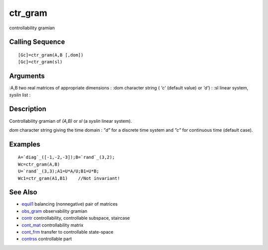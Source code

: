 


ctr_gram
========

controllability gramian



Calling Sequence
~~~~~~~~~~~~~~~~


::

    [Gc]=ctr_gram(A,B [,dom])
    [Gc]=ctr_gram(sl)




Arguments
~~~~~~~~~

:A,B two real matrices of appropriate dimensions
: :dom character string ( `'c'` (default value) or `'d'`)
: :sl linear system, `syslin` list
:



Description
~~~~~~~~~~~

Controllability gramian of `(A,B)` or `sl` (a `syslin` linear system).

`dom` character string giving the time domain : `"d"` for a discrete
time system and `"c"` for continuous time (default case).



Examples
~~~~~~~~


::

    A=`diag`_([-1,-2,-3]);B=`rand`_(3,2);
    Wc=ctr_gram(A,B)
    U=`rand`_(3,3);A1=U*A/U;B1=U*B;
    Wc1=ctr_gram(A1,B1)    //Not invariant!




See Also
~~~~~~~~


+ `equil1`_ balancing (nonnegative) pair of matrices
+ `obs_gram`_ observability gramian
+ `contr`_ controllability, controllable subspace, staircase
+ `cont_mat`_ controllability matrix
+ `cont_frm`_ transfer to controllable state-space
+ `contrss`_ controllable part


.. _cont_mat: cont_mat.html
.. _contr: contr.html
.. _cont_frm: cont_frm.html
.. _contrss: contrss.html
.. _obs_gram: obs_gram.html
.. _equil1: equil1.html


